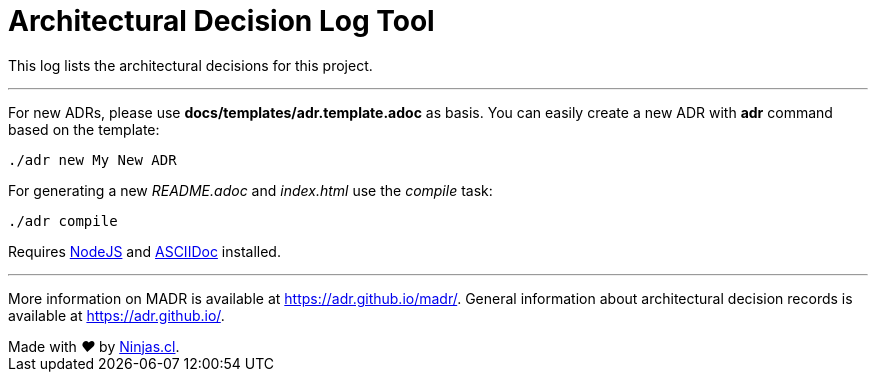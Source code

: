 # Architectural Decision Log Tool

This log lists the architectural decisions for this project.

---

For new ADRs, please use *docs/templates/adr.template.adoc* as basis. You can easily create a new ADR with *adr* command based on the template:

```sh
./adr new My New ADR
```

For generating a new _README.adoc_ and _index.html_ use the _compile_ task:

```sh
./adr compile
```

Requires https://nodejs.org/en/[NodeJS] and https://asciidoctor.org/[ASCIIDoc] installed.

---

More information on MADR is available at <https://adr.github.io/madr/>.
General information about architectural decision records is available at <https://adr.github.io/>.

++++
Made with <i class="fa fa-heart">&#9829;</i> by <a href="https://ninjas.cl" target="_blank">Ninjas.cl</a>.
++++
